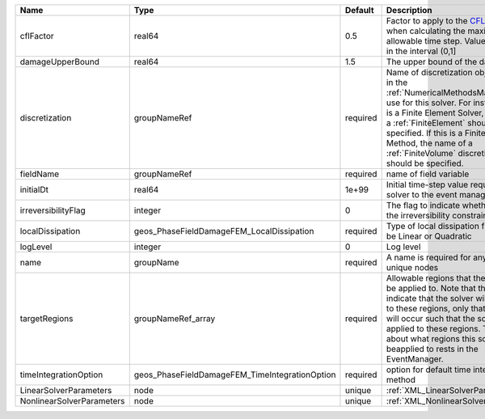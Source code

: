

========================= ============================================== ======== ======================================================================================================================================================================================================================================================================================================================== 
Name                      Type                                           Default  Description                                                                                                                                                                                                                                                                                                              
========================= ============================================== ======== ======================================================================================================================================================================================================================================================================================================================== 
cflFactor                 real64                                         0.5      Factor to apply to the `CFL condition <http://en.wikipedia.org/wiki/Courant-Friedrichs-Lewy_condition>`_ when calculating the maximum allowable time step. Values should be in the interval (0,1]                                                                                                                        
damageUpperBound          real64                                         1.5      The upper bound of the damage                                                                                                                                                                                                                                                                                            
discretization            groupNameRef                                   required Name of discretization object (defined in the :ref:`NumericalMethodsManager`) to use for this solver. For instance, if this is a Finite Element Solver, the name of a :ref:`FiniteElement` should be specified. If this is a Finite Volume Method, the name of a :ref:`FiniteVolume` discretization should be specified. 
fieldName                 groupNameRef                                   required name of field variable                                                                                                                                                                                                                                                                                                   
initialDt                 real64                                         1e+99    Initial time-step value required by the solver to the event manager.                                                                                                                                                                                                                                                     
irreversibilityFlag       integer                                        0        The flag to indicate whether to apply the irreversibility constraint                                                                                                                                                                                                                                                     
localDissipation          geos_PhaseFieldDamageFEM_LocalDissipation      required Type of local dissipation function. Can be Linear or Quadratic                                                                                                                                                                                                                                                           
logLevel                  integer                                        0        Log level                                                                                                                                                                                                                                                                                                                
name                      groupName                                      required A name is required for any non-unique nodes                                                                                                                                                                                                                                                                              
targetRegions             groupNameRef_array                             required Allowable regions that the solver may be applied to. Note that this does not indicate that the solver will be applied to these regions, only that allocation will occur such that the solver may be applied to these regions. The decision about what regions this solver will beapplied to rests in the EventManager.   
timeIntegrationOption     geos_PhaseFieldDamageFEM_TimeIntegrationOption required option for default time integration method                                                                                                                                                                                                                                                                               
LinearSolverParameters    node                                           unique   :ref:`XML_LinearSolverParameters`                                                                                                                                                                                                                                                                                        
NonlinearSolverParameters node                                           unique   :ref:`XML_NonlinearSolverParameters`                                                                                                                                                                                                                                                                                     
========================= ============================================== ======== ======================================================================================================================================================================================================================================================================================================================== 


